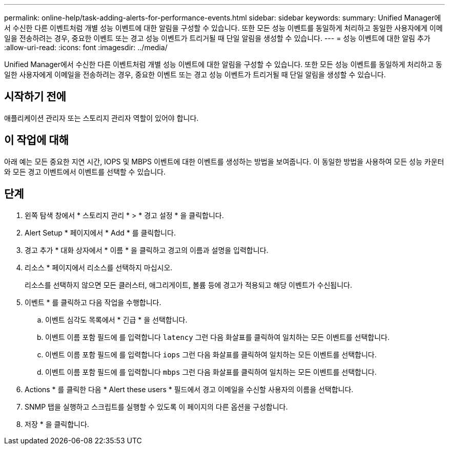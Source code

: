 ---
permalink: online-help/task-adding-alerts-for-performance-events.html 
sidebar: sidebar 
keywords:  
summary: Unified Manager에서 수신한 다른 이벤트처럼 개별 성능 이벤트에 대한 알림을 구성할 수 있습니다. 또한 모든 성능 이벤트를 동일하게 처리하고 동일한 사용자에게 이메일을 전송하려는 경우, 중요한 이벤트 또는 경고 성능 이벤트가 트리거될 때 단일 알림을 생성할 수 있습니다. 
---
= 성능 이벤트에 대한 알림 추가
:allow-uri-read: 
:icons: font
:imagesdir: ../media/


[role="lead"]
Unified Manager에서 수신한 다른 이벤트처럼 개별 성능 이벤트에 대한 알림을 구성할 수 있습니다. 또한 모든 성능 이벤트를 동일하게 처리하고 동일한 사용자에게 이메일을 전송하려는 경우, 중요한 이벤트 또는 경고 성능 이벤트가 트리거될 때 단일 알림을 생성할 수 있습니다.



== 시작하기 전에

애플리케이션 관리자 또는 스토리지 관리자 역할이 있어야 합니다.



== 이 작업에 대해

아래 예는 모든 중요한 지연 시간, IOPS 및 MBPS 이벤트에 대한 이벤트를 생성하는 방법을 보여줍니다. 이 동일한 방법을 사용하여 모든 성능 카운터와 모든 경고 이벤트에서 이벤트를 선택할 수 있습니다.



== 단계

. 왼쪽 탐색 창에서 * 스토리지 관리 * > * 경고 설정 * 을 클릭합니다.
. Alert Setup * 페이지에서 * Add * 를 클릭합니다.
. 경고 추가 * 대화 상자에서 * 이름 * 을 클릭하고 경고의 이름과 설명을 입력합니다.
. 리소스 * 페이지에서 리소스를 선택하지 마십시오.
+
리소스를 선택하지 않으면 모든 클러스터, 애그리게이트, 볼륨 등에 경고가 적용되고 해당 이벤트가 수신됩니다.

. 이벤트 * 를 클릭하고 다음 작업을 수행합니다.
+
.. 이벤트 심각도 목록에서 * 긴급 * 을 선택합니다.
.. 이벤트 이름 포함 필드에 를 입력합니다 `latency` 그런 다음 화살표를 클릭하여 일치하는 모든 이벤트를 선택합니다.
.. 이벤트 이름 포함 필드에 를 입력합니다 `iops` 그런 다음 화살표를 클릭하여 일치하는 모든 이벤트를 선택합니다.
.. 이벤트 이름 포함 필드에 를 입력합니다 `mbps` 그런 다음 화살표를 클릭하여 일치하는 모든 이벤트를 선택합니다.


. Actions * 를 클릭한 다음 * Alert these users * 필드에서 경고 이메일을 수신할 사용자의 이름을 선택합니다.
. SNMP 탭을 실행하고 스크립트를 실행할 수 있도록 이 페이지의 다른 옵션을 구성합니다.
. 저장 * 을 클릭합니다.

